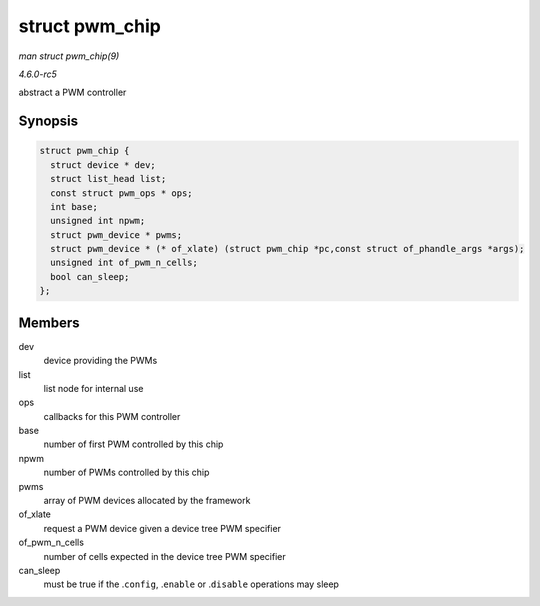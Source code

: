 .. -*- coding: utf-8; mode: rst -*-

.. _API-struct-pwm-chip:

===============
struct pwm_chip
===============

*man struct pwm_chip(9)*

*4.6.0-rc5*

abstract a PWM controller


Synopsis
========

.. code-block:: c

    struct pwm_chip {
      struct device * dev;
      struct list_head list;
      const struct pwm_ops * ops;
      int base;
      unsigned int npwm;
      struct pwm_device * pwms;
      struct pwm_device * (* of_xlate) (struct pwm_chip *pc,const struct of_phandle_args *args);
      unsigned int of_pwm_n_cells;
      bool can_sleep;
    };


Members
=======

dev
    device providing the PWMs

list
    list node for internal use

ops
    callbacks for this PWM controller

base
    number of first PWM controlled by this chip

npwm
    number of PWMs controlled by this chip

pwms
    array of PWM devices allocated by the framework

of_xlate
    request a PWM device given a device tree PWM specifier

of_pwm_n_cells
    number of cells expected in the device tree PWM specifier

can_sleep
    must be true if the .\ ``config``, .\ ``enable`` or .\ ``disable``
    operations may sleep


.. ------------------------------------------------------------------------------
.. This file was automatically converted from DocBook-XML with the dbxml
.. library (https://github.com/return42/sphkerneldoc). The origin XML comes
.. from the linux kernel, refer to:
..
.. * https://github.com/torvalds/linux/tree/master/Documentation/DocBook
.. ------------------------------------------------------------------------------
